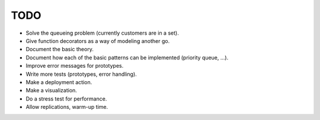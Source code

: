 TODO
====

- Solve the queueing problem (currently customers are in a set).
- Give function decorators as a way of modeling another go.
- Document the basic theory.
- Document how each of the basic patterns can be implemented (priority queue, ...).
- Improve error messages for prototypes.
- Write more tests (prototypes, error handling).
- Make a deployment action.
- Make a visualization.
- Do a stress test for performance.
- Allow replications, warm-up time.